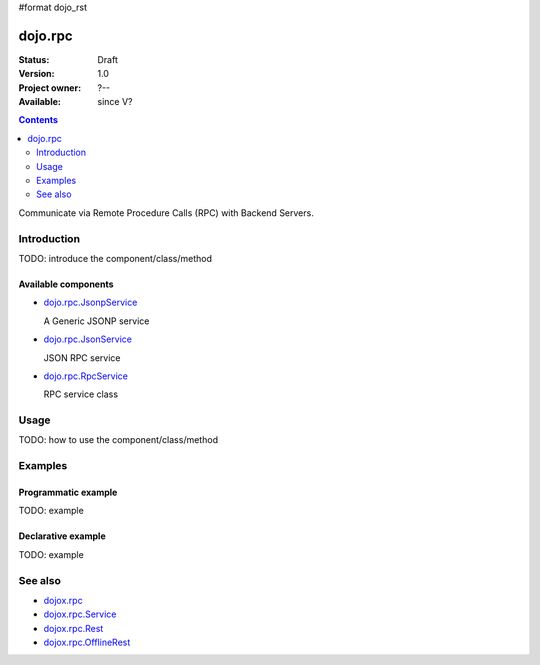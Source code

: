 #format dojo_rst

dojo.rpc
========

:Status: Draft
:Version: 1.0
:Project owner: ?--
:Available: since V?

.. contents::
   :depth: 2

Communicate via Remote Procedure Calls (RPC) with Backend Servers.


============
Introduction
============

TODO: introduce the component/class/method

Available components
--------------------

* `dojo.rpc.JsonpService <dojo/rpc/JsonpService>`_

  A Generic JSONP service

* `dojo.rpc.JsonService <dojo/rpc/JsonService>`_

  JSON RPC service

* `dojo.rpc.RpcService <dojo/rpc/RpcService>`_

  RPC service class


=====
Usage
=====

TODO: how to use the component/class/method

.. code-block :: javascript
 :linenos:

 <script type="text/javascript">
   // your code
 </script>



========
Examples
========

Programmatic example
--------------------

TODO: example

Declarative example
-------------------

TODO: example


========
See also
========

* `dojox.rpc <dojox/rpc>`_
* `dojox.rpc.Service <dojox/rpc/Service>`_
* `dojox.rpc.Rest <dojox/rpc/Rest>`_
* `dojox.rpc.OfflineRest <dojox/rpc/OfflineRest>`_
